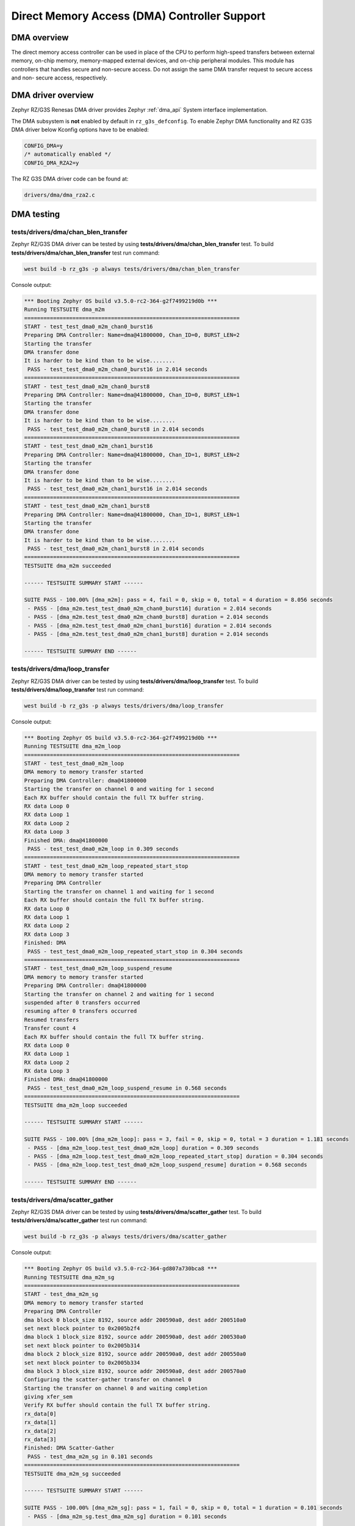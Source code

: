 Direct Memory Access (DMA) Controller Support
=============================================

DMA overview
------------

The direct memory access controller can be used in place of the CPU to perform high-speed transfers between external
memory, on-chip memory, memory-mapped external devices, and on-chip peripheral modules.
This module has controllers that handles secure and non-secure access.
Do not assign the same DMA transfer request to secure access and non- secure access, respectively.

DMA driver overview
-------------------

Zephyr RZ/G3S Renesas DMA driver provides Zephyr :ref:`dma_api` System interface implementation.

The DMA subsystem is **not** enabled by default in ``rz_g3s_defconfig``. To enable Zephyr
DMA functionality and RZ G3S DMA driver below Kconfig options have to be enabled:

.. code-block:: text

    CONFIG_DMA=y
    /* automatically enabled */
    CONFIG_DMA_RZA2=y

The RZ G3S DMA driver code can be found at:

.. code-block:: text

    drivers/dma/dma_rza2.c

DMA testing
-----------

tests/drivers/dma/chan_blen_transfer
````````````````````````````````````

Zephyr RZ/G3S DMA driver can be tested by using **tests/drivers/dma/chan_blen_transfer** test.
To build **tests/drivers/dma/chan_blen_transfer** test run command:

.. code-block:: bash

    west build -b rz_g3s -p always tests/drivers/dma/chan_blen_transfer

Console output:

.. code-block:: console

    *** Booting Zephyr OS build v3.5.0-rc2-364-g2f7499219d0b ***
    Running TESTSUITE dma_m2m
    ===================================================================
    START - test_test_dma0_m2m_chan0_burst16
    Preparing DMA Controller: Name=dma@41800000, Chan_ID=0, BURST_LEN=2
    Starting the transfer
    DMA transfer done
    It is harder to be kind than to be wise........
     PASS - test_test_dma0_m2m_chan0_burst16 in 2.014 seconds
    ===================================================================
    START - test_test_dma0_m2m_chan0_burst8
    Preparing DMA Controller: Name=dma@41800000, Chan_ID=0, BURST_LEN=1
    Starting the transfer
    DMA transfer done
    It is harder to be kind than to be wise........
     PASS - test_test_dma0_m2m_chan0_burst8 in 2.014 seconds
    ===================================================================
    START - test_test_dma0_m2m_chan1_burst16
    Preparing DMA Controller: Name=dma@41800000, Chan_ID=1, BURST_LEN=2
    Starting the transfer
    DMA transfer done
    It is harder to be kind than to be wise........
     PASS - test_test_dma0_m2m_chan1_burst16 in 2.014 seconds
    ===================================================================
    START - test_test_dma0_m2m_chan1_burst8
    Preparing DMA Controller: Name=dma@41800000, Chan_ID=1, BURST_LEN=1
    Starting the transfer
    DMA transfer done
    It is harder to be kind than to be wise........
     PASS - test_test_dma0_m2m_chan1_burst8 in 2.014 seconds
    ===================================================================
    TESTSUITE dma_m2m succeeded

    ------ TESTSUITE SUMMARY START ------

    SUITE PASS - 100.00% [dma_m2m]: pass = 4, fail = 0, skip = 0, total = 4 duration = 8.056 seconds
     - PASS - [dma_m2m.test_test_dma0_m2m_chan0_burst16] duration = 2.014 seconds
     - PASS - [dma_m2m.test_test_dma0_m2m_chan0_burst8] duration = 2.014 seconds
     - PASS - [dma_m2m.test_test_dma0_m2m_chan1_burst16] duration = 2.014 seconds
     - PASS - [dma_m2m.test_test_dma0_m2m_chan1_burst8] duration = 2.014 seconds

    ------ TESTSUITE SUMMARY END ------

tests/drivers/dma/loop_transfer
```````````````````````````````

Zephyr RZ/G3S DMA driver can be tested by using **tests/drivers/dma/loop_transfer** test.
To build **tests/drivers/dma/loop_transfer** test run command:

.. code-block:: bash

    west build -b rz_g3s -p always tests/drivers/dma/loop_transfer

Console output:

.. code-block:: console

    *** Booting Zephyr OS build v3.5.0-rc2-364-g2f7499219d0b ***
    Running TESTSUITE dma_m2m_loop
    ===================================================================
    START - test_test_dma0_m2m_loop
    DMA memory to memory transfer started
    Preparing DMA Controller: dma@41800000
    Starting the transfer on channel 0 and waiting for 1 second
    Each RX buffer should contain the full TX buffer string.
    RX data Loop 0
    RX data Loop 1
    RX data Loop 2
    RX data Loop 3
    Finished DMA: dma@41800000
     PASS - test_test_dma0_m2m_loop in 0.309 seconds
    ===================================================================
    START - test_test_dma0_m2m_loop_repeated_start_stop
    DMA memory to memory transfer started
    Preparing DMA Controller
    Starting the transfer on channel 1 and waiting for 1 second
    Each RX buffer should contain the full TX buffer string.
    RX data Loop 0
    RX data Loop 1
    RX data Loop 2
    RX data Loop 3
    Finished: DMA
     PASS - test_test_dma0_m2m_loop_repeated_start_stop in 0.304 seconds
    ===================================================================
    START - test_test_dma0_m2m_loop_suspend_resume
    DMA memory to memory transfer started
    Preparing DMA Controller: dma@41800000
    Starting the transfer on channel 2 and waiting for 1 second
    suspended after 0 transfers occurred
    resuming after 0 transfers occurred
    Resumed transfers
    Transfer count 4
    Each RX buffer should contain the full TX buffer string.
    RX data Loop 0
    RX data Loop 1
    RX data Loop 2
    RX data Loop 3
    Finished DMA: dma@41800000
     PASS - test_test_dma0_m2m_loop_suspend_resume in 0.568 seconds
    ===================================================================
    TESTSUITE dma_m2m_loop succeeded

    ------ TESTSUITE SUMMARY START ------

    SUITE PASS - 100.00% [dma_m2m_loop]: pass = 3, fail = 0, skip = 0, total = 3 duration = 1.181 seconds
     - PASS - [dma_m2m_loop.test_test_dma0_m2m_loop] duration = 0.309 seconds
     - PASS - [dma_m2m_loop.test_test_dma0_m2m_loop_repeated_start_stop] duration = 0.304 seconds
     - PASS - [dma_m2m_loop.test_test_dma0_m2m_loop_suspend_resume] duration = 0.568 seconds

    ------ TESTSUITE SUMMARY END ------

tests/drivers/dma/scatter_gather
````````````````````````````````

Zephyr RZ/G3S DMA driver can be tested by using **tests/drivers/dma/scatter_gather** test.
To build **tests/drivers/dma/scatter_gather** test run command:

.. code-block:: bash

    west build -b rz_g3s -p always tests/drivers/dma/scatter_gather

Console output:

.. code-block:: console

    *** Booting Zephyr OS build v3.5.0-rc2-364-gd807a730bca8 ***
    Running TESTSUITE dma_m2m_sg
    ===================================================================
    START - test_dma_m2m_sg
    DMA memory to memory transfer started
    Preparing DMA Controller
    dma block 0 block_size 8192, source addr 200590a0, dest addr 200510a0
    set next block pointer to 0x2005b2f4
    dma block 1 block_size 8192, source addr 200590a0, dest addr 200530a0
    set next block pointer to 0x2005b314
    dma block 2 block_size 8192, source addr 200590a0, dest addr 200550a0
    set next block pointer to 0x2005b334
    dma block 3 block_size 8192, source addr 200590a0, dest addr 200570a0
    Configuring the scatter-gather transfer on channel 0
    Starting the transfer on channel 0 and waiting completion
    giving xfer_sem
    Verify RX buffer should contain the full TX buffer string.
    rx_data[0]
    rx_data[1]
    rx_data[2]
    rx_data[3]
    Finished: DMA Scatter-Gather
     PASS - test_dma_m2m_sg in 0.101 seconds
    ===================================================================
    TESTSUITE dma_m2m_sg succeeded

    ------ TESTSUITE SUMMARY START ------

    SUITE PASS - 100.00% [dma_m2m_sg]: pass = 1, fail = 0, skip = 0, total = 1 duration = 0.101 seconds
     - PASS - [dma_m2m_sg.test_dma_m2m_sg] duration = 0.101 seconds

    ------ TESTSUITE SUMMARY END ------

.. raw:: latex

    \newpage
